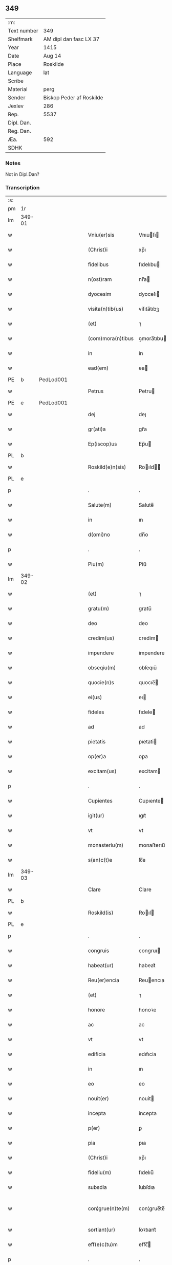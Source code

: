 ** 349
| :m:         |                          |
| Text number | 349                      |
| Shelfmark   | AM dipl dan fasc LX 37   |
| Year        | 1415                     |
| Date        | Aug 14                   |
| Place       | Roskilde                 |
| Language    | lat                      |
| Scribe      |                          |
| Material    | perg                     |
| Sender      | Biskop Peder af Roskilde |
| Jexlev      | 286                      |
| Rep.        | 5537                     |
| Dipl. Dan.  |                          |
| Reg. Dan.   |                          |
| Æa.         | 592                      |
| SDHK        |                          |

*** Notes
Not in Dipl.Dan?

*** Transcription
| :s: |        |   |   |   |   |                     |               |   |   |   |   |     |   |   |    |               |
| pm  |     1r |   |   |   |   |                     |               |   |   |   |   |     |   |   |    |               |
| lm  | 349-01 |   |   |   |   |                     |               |   |   |   |   |     |   |   |    |               |
| w   |        |   |   |   |   | Vniu(er)sis         | Vnıuſı      |   |   |   |   | lat |   |   |    |        349-01 |
| w   |        |   |   |   |   | (Christ)i           | xp̅ı           |   |   |   |   | lat |   |   | =  |        349-01 |
| w   |        |   |   |   |   | fidelibus           | fıdelıbu     |   |   |   |   | lat |   |   | == |        349-01 |
| w   |        |   |   |   |   | n(ost)ram           | nr̅a          |   |   |   |   | lat |   |   |    |        349-01 |
| w   |        |   |   |   |   | dyocesim            | dyoceſı      |   |   |   |   | lat |   |   |    |        349-01 |
| w   |        |   |   |   |   | visita(n)tib(us)    | viſıta̅tıbꝫ    |   |   |   |   | lat |   |   |    |        349-01 |
| w   |        |   |   |   |   | (et)                | ⁊             |   |   |   |   | lat |   |   |    |        349-01 |
| w   |        |   |   |   |   | (com)mora(n)tibus   | ꝯmora̅tıbu    |   |   |   |   | lat |   |   |    |        349-01 |
| w   |        |   |   |   |   | in                  | in            |   |   |   |   | lat |   |   |    |        349-01 |
| w   |        |   |   |   |   | ead(em)             | ea           |   |   |   |   | lat |   |   |    |        349-01 |
| PE  |      b | PedLod001  |   |   |   |                     |               |   |   |   |   |     |   |   |    |               |
| w   |        |   |   |   |   | Petrus              | Petru        |   |   |   |   | lat |   |   |    |        349-01 |
| PE  |      e | PedLod001  |   |   |   |                     |               |   |   |   |   |     |   |   |    |               |
| w   |        |   |   |   |   | dej                 | deȷ           |   |   |   |   | lat |   |   |    |        349-01 |
| w   |        |   |   |   |   | gr(ati)a            | gr̅a           |   |   |   |   | lat |   |   |    |        349-01 |
| w   |        |   |   |   |   | Ep(iscop)us         | Ep̅u          |   |   |   |   | lat |   |   |    |        349-01 |
| PL  |      b |   |   |   |   |                     |               |   |   |   |   |     |   |   |    |               |
| w   |        |   |   |   |   | Roskild(e)n(sis)    | Roıld̅       |   |   |   |   | lat |   |   |    |        349-01 |
| PL  |      e |   |   |   |   |                     |               |   |   |   |   |     |   |   |    |               |
| p   |        |   |   |   |   | .                   | .             |   |   |   |   | lat |   |   |    |        349-01 |
| w   |        |   |   |   |   | Salute(m)           | Salute̅        |   |   |   |   | lat |   |   |    |        349-01 |
| w   |        |   |   |   |   | in                  | ın            |   |   |   |   | lat |   |   |    |        349-01 |
| w   |        |   |   |   |   | d(omi)no            | dn̅o           |   |   |   |   | lat |   |   |    |        349-01 |
| p   |        |   |   |   |   | .                   | .             |   |   |   |   | lat |   |   |    |        349-01 |
| w   |        |   |   |   |   | Piu(m)              | Piu̅           |   |   |   |   | lat |   |   |    |        349-01 |
| lm  | 349-02 |   |   |   |   |                     |               |   |   |   |   |     |   |   |    |               |
| w   |        |   |   |   |   | (et)                | ⁊             |   |   |   |   | lat |   |   |    |        349-02 |
| w   |        |   |   |   |   | gratu(m)            | gratu̅         |   |   |   |   | lat |   |   |    |        349-02 |
| w   |        |   |   |   |   | deo                 | deo           |   |   |   |   | lat |   |   |    |        349-02 |
| w   |        |   |   |   |   | credim(us)          | credim       |   |   |   |   | lat |   |   |    |        349-02 |
| w   |        |   |   |   |   | impendere           | impendere     |   |   |   |   | lat |   |   |    |        349-02 |
| w   |        |   |   |   |   | obseqiu(m)          | obſeqıu̅       |   |   |   |   | lat |   |   |    |        349-02 |
| w   |        |   |   |   |   | quocie(n)s          | quocıe̅       |   |   |   |   | lat |   |   |    |        349-02 |
| w   |        |   |   |   |   | ei(us)              | eı           |   |   |   |   | lat |   |   |    |        349-02 |
| w   |        |   |   |   |   | fideles             | fıdele       |   |   |   |   | lat |   |   |    |        349-02 |
| w   |        |   |   |   |   | ad                  | ad            |   |   |   |   | lat |   |   |    |        349-02 |
| w   |        |   |   |   |   | pietatis            | pıetati      |   |   |   |   | lat |   |   |    |        349-02 |
| w   |        |   |   |   |   | op(er)a             | oꝑa           |   |   |   |   | lat |   |   |    |        349-02 |
| w   |        |   |   |   |   | excitam(us)         | excitam      |   |   |   |   | lat |   |   |    |        349-02 |
| p   |        |   |   |   |   | .                   | .             |   |   |   |   | lat |   |   |    |        349-02 |
| w   |        |   |   |   |   | Cupientes           | Cupıente     |   |   |   |   | lat |   |   |    |        349-02 |
| w   |        |   |   |   |   | igit(ur)            | ıgıt᷑          |   |   |   |   | lat |   |   |    |        349-02 |
| w   |        |   |   |   |   | vt                  | vt            |   |   |   |   | lat |   |   |    |        349-02 |
| w   |        |   |   |   |   | monasteriu(m)       | monaﬅerıu̅     |   |   |   |   | lat |   |   |    |        349-02 |
| w   |        |   |   |   |   | s(an)c(t)e          | ſc̅e           |   |   |   |   | lat |   |   |    |        349-02 |
| lm  | 349-03 |   |   |   |   |                     |               |   |   |   |   |     |   |   |    |               |
| w   |        |   |   |   |   | Clare               | Clare         |   |   |   |   | lat |   |   |    |        349-03 |
| PL  |      b |   |   |   |   |                     |               |   |   |   |   |     |   |   |    |               |
| w   |        |   |   |   |   | Roskild(is)         | Roıl        |   |   |   |   | lat |   |   |    |        349-03 |
| PL  |      e |   |   |   |   |                     |               |   |   |   |   |     |   |   |    |               |
| p   |        |   |   |   |   | .                   | .             |   |   |   |   | lat |   |   |    |        349-03 |
| w   |        |   |   |   |   | congruis            | congruı      |   |   |   |   | lat |   |   |    |        349-03 |
| w   |        |   |   |   |   | habeat(ur)          | habeat᷑        |   |   |   |   | lat |   |   |    |        349-03 |
| w   |        |   |   |   |   | Reu(er)encia        | Reuencıa     |   |   |   |   | lat |   |   |    |        349-03 |
| w   |        |   |   |   |   | (et)                | ⁊             |   |   |   |   | lat |   |   |    |        349-03 |
| w   |        |   |   |   |   | honore              | honoꝛe        |   |   |   |   | lat |   |   |    |        349-03 |
| w   |        |   |   |   |   | ac                  | ac            |   |   |   |   | lat |   |   |    |        349-03 |
| w   |        |   |   |   |   | vt                  | vt            |   |   |   |   | lat |   |   |    |        349-03 |
| w   |        |   |   |   |   | edificia            | edıfıcia      |   |   |   |   | lat |   |   |    |        349-03 |
| w   |        |   |   |   |   | in                  | ın            |   |   |   |   | lat |   |   |    |        349-03 |
| w   |        |   |   |   |   | eo                  | eo            |   |   |   |   | lat |   |   |    |        349-03 |
| w   |        |   |   |   |   | nouit(er)           | nouit        |   |   |   |   | lat |   |   |    |        349-03 |
| w   |        |   |   |   |   | incepta             | incepta       |   |   |   |   | lat |   |   |    |        349-03 |
| w   |        |   |   |   |   | p(er)               | ꝑ             |   |   |   |   | lat |   |   |    |        349-03 |
| w   |        |   |   |   |   | pia                 | pıa           |   |   |   |   | lat |   |   |    |        349-03 |
| w   |        |   |   |   |   | (Christ)i           | xp̅ı           |   |   |   |   | lat |   |   | =  |        349-03 |
| w   |        |   |   |   |   | fideliu(m)          | fıdelıu̅       |   |   |   |   | lat |   |   | == |        349-03 |
| w   |        |   |   |   |   | subsdia             | ſubſdıa       |   |   |   |   | lat |   |   |    |        349-03 |
| w   |        |   |   |   |   | con¦grue(n)te(m)    | con¦grue̅te̅    |   |   |   |   | lat |   |   |    | 349-03—349-04 |
| w   |        |   |   |   |   | sortiant(ur)        | ſoꝛtıant᷑      |   |   |   |   | lat |   |   |    |        349-04 |
| w   |        |   |   |   |   | eff(e)c(tu)m        | eﬀc̅          |   |   |   |   | lat |   |   |    |        349-04 |
| p   |        |   |   |   |   | .                   | .             |   |   |   |   | lat |   |   |    |        349-04 |
| w   |        |   |   |   |   | Om(n)ib(us)         | Om̅ıbꝫ         |   |   |   |   | lat |   |   |    |        349-04 |
| w   |        |   |   |   |   | ve(re)              | ve           |   |   |   |   | lat |   |   |    |        349-04 |
| w   |        |   |   |   |   | penite(n)tib(us)    | penite̅tıbꝫ    |   |   |   |   | lat |   |   |    |        349-04 |
| w   |        |   |   |   |   | (et)                | ⁊             |   |   |   |   | lat |   |   |    |        349-04 |
| w   |        |   |   |   |   | co(n)fessis         | co̅fei       |   |   |   |   | lat |   |   |    |        349-04 |
| w   |        |   |   |   |   | qui                 | qui           |   |   |   |   | lat |   |   |    |        349-04 |
| w   |        |   |   |   |   | ad                  | ad            |   |   |   |   | lat |   |   |    |        349-04 |
| w   |        |   |   |   |   | fabrica(m)          | fabꝛıca̅       |   |   |   |   | lat |   |   |    |        349-04 |
| w   |        |   |   |   |   | ip(s)i(us)          | ıp̅ı          |   |   |   |   | lat |   |   |    |        349-04 |
| w   |        |   |   |   |   | monasterij          | monaﬅerí     |   |   |   |   | lat |   |   |    |        349-04 |
| w   |        |   |   |   |   | man(us)             | man          |   |   |   |   | lat |   |   |    |        349-04 |
| w   |        |   |   |   |   | porrexerint         | porrexerint   |   |   |   |   | lat |   |   |    |        349-04 |
| w   |        |   |   |   |   | adiut(ri)ces        | adiutces     |   |   |   |   | lat |   |   |    |        349-04 |
| lm  | 349-05 |   |   |   |   |                     |               |   |   |   |   |     |   |   |    |               |
| w   |        |   |   |   |   | seu                 | ſeu           |   |   |   |   | lat |   |   |    |        349-05 |
| w   |        |   |   |   |   | ad                  | ad            |   |   |   |   | lat |   |   |    |        349-05 |
| w   |        |   |   |   |   | orname(n)ta         | oꝛname̅ta      |   |   |   |   | lat |   |   |    |        349-05 |
| w   |        |   |   |   |   | ip(s)i(us)          | ıp̅ı          |   |   |   |   | lat |   |   |    |        349-05 |
| w   |        |   |   |   |   | monast(er)ij        | monaﬅı      |   |   |   |   | lat |   |   |    |        349-05 |
| w   |        |   |   |   |   | quouismodo          | quouíſmodo    |   |   |   |   | lat |   |   |    |        349-05 |
| w   |        |   |   |   |   | meliora(n)da        | melıoꝛa̅da     |   |   |   |   | lat |   |   |    |        349-05 |
| w   |        |   |   |   |   | vices               | vıce         |   |   |   |   | lat |   |   |    |        349-05 |
| w   |        |   |   |   |   | pietat(is)          | pıetatꝭ       |   |   |   |   | lat |   |   |    |        349-05 |
| p   |        |   |   |   |   | .                   | .             |   |   |   |   | lat |   |   |    |        349-05 |
| w   |        |   |   |   |   | eff(e)c(t)ualit(er) | eﬀcu̅alıt     |   |   |   |   | lat |   |   |    |        349-05 |
| w   |        |   |   |   |   | !impe(n)derit¡      | !impe̅derit¡   |   |   |   |   | lat |   |   |    |        349-05 |
| w   |        |   |   |   |   | aliq(ua)les         | alıqᷓles       |   |   |   |   | lat |   |   |    |        349-05 |
| p   |        |   |   |   |   | .                   | .             |   |   |   |   | lat |   |   |    |        349-05 |
| w   |        |   |   |   |   | q(uo)ciens          | qͦcıens        |   |   |   |   | lat |   |   |    |        349-05 |
| w   |        |   |   |   |   | p(re)missa          | p̅mıa         |   |   |   |   | lat |   |   |    |        349-05 |
| lm  | 349-06 |   |   |   |   |                     |               |   |   |   |   |     |   |   |    |               |
| w   |        |   |   |   |   | seu                 | ſeu           |   |   |   |   | lat |   |   |    |        349-06 |
| w   |        |   |   |   |   | p(re)missor(um)     | p̅mıoꝝ        |   |   |   |   | lat |   |   |    |        349-06 |
| w   |        |   |   |   |   | aliquod             | alıquod       |   |   |   |   | lat |   |   |    |        349-06 |
| w   |        |   |   |   |   | adimpleuerint       | dımpleuerint |   |   |   |   | lat |   |   |    |        349-06 |
| p   |        |   |   |   |   | .                   | .             |   |   |   |   | lat |   |   |    |        349-06 |
| w   |        |   |   |   |   | seu                 | ſeu           |   |   |   |   | lat |   |   |    |        349-06 |
| w   |        |   |   |   |   | fieri               | fıerı         |   |   |   |   | lat |   |   |    |        349-06 |
| w   |        |   |   |   |   | p(ro)curauerint     | ꝓcurauerint   |   |   |   |   | lat |   |   |    |        349-06 |
| w   |        |   |   |   |   | tocie(n)s           | tocıe̅s        |   |   |   |   | lat |   |   |    |        349-06 |
| w   |        |   |   |   |   | de                  | de            |   |   |   |   | lat |   |   |    |        349-06 |
| w   |        |   |   |   |   | om(n)ipote(n)tis    | om̅ıpote̅tıs    |   |   |   |   | lat |   |   |    |        349-06 |
| w   |        |   |   |   |   | d(e)i               | dı̅            |   |   |   |   | lat |   |   |    |        349-06 |
| w   |        |   |   |   |   | mis(er)icordia      | miıcoꝛdia    |   |   |   |   | lat |   |   |    |        349-06 |
| p   |        |   |   |   |   | .                   | .             |   |   |   |   | lat |   |   |    |        349-06 |
| w   |        |   |   |   |   | (et)                | ⁊             |   |   |   |   | lat |   |   |    |        349-06 |
| w   |        |   |   |   |   | b(ea)tor(um)        | bt̅oꝝ          |   |   |   |   | lat |   |   |    |        349-06 |
| w   |        |   |   |   |   | ap(osto)lor(um)     | pl̅oꝝ         |   |   |   |   | lat |   |   |    |        349-06 |
| lm  | 349-07 |   |   |   |   |                     |               |   |   |   |   |     |   |   |    |               |
| w   |        |   |   |   |   | eius                | eıu          |   |   |   |   | lat |   |   |    |        349-07 |
| w   |        |   |   |   |   | petri               | petri         |   |   |   |   | lat |   |   |    |        349-07 |
| w   |        |   |   |   |   | (et)                | ⁊             |   |   |   |   | lat |   |   |    |        349-07 |
| w   |        |   |   |   |   | pauli               | paulı         |   |   |   |   | lat |   |   |    |        349-07 |
| w   |        |   |   |   |   | auc(torita)te       | aucᷓte         |   |   |   |   | lat |   |   |    |        349-07 |
| w   |        |   |   |   |   | confisi             | confıſı       |   |   |   |   | lat |   |   |    |        349-07 |
| p   |        |   |   |   |   | .                   | .             |   |   |   |   | lat |   |   |    |        349-07 |
| w   |        |   |   |   |   | quadraginta         | quadragínta   |   |   |   |   | lat |   |   |    |        349-07 |
| w   |        |   |   |   |   | dier(um)            | dıeꝝ          |   |   |   |   | lat |   |   |    |        349-07 |
| w   |        |   |   |   |   | indulgen(tias)      | ındulge̅      |   |   |   |   | lat |   |   |    |        349-07 |
| p   |        |   |   |   |   | .                   | .             |   |   |   |   | lat |   |   |    |        349-07 |
| w   |        |   |   |   |   | de                  | de            |   |   |   |   | lat |   |   |    |        349-07 |
| w   |        |   |   |   |   | i(n)iunctis         | ı̅iuncti      |   |   |   |   | lat |   |   |    |        349-07 |
| w   |        |   |   |   |   | sibi                | ſıbı          |   |   |   |   | lat |   |   |    |        349-07 |
| w   |        |   |   |   |   | penite(n)tiis       | penite̅tíís    |   |   |   |   | lat |   |   |    |        349-07 |
| w   |        |   |   |   |   | in                  | ın            |   |   |   |   | lat |   |   |    |        349-07 |
| w   |        |   |   |   |   | d(omi)no            | dn̅o           |   |   |   |   | lat |   |   |    |        349-07 |
| w   |        |   |   |   |   | mis(er)icorditer    | miıcoꝛditer  |   |   |   |   | lat |   |   |    |        349-07 |
| lm  | 349-08 |   |   |   |   |                     |               |   |   |   |   |     |   |   |    |               |
| w   |        |   |   |   |   | Relaxam(us)         | Relaxam      |   |   |   |   | lat |   |   |    |        349-08 |
| p   |        |   |   |   |   | .                   | .             |   |   |   |   | lat |   |   |    |        349-08 |
| w   |        |   |   |   |   | Dat(um)             | Dat          |   |   |   |   | lat |   |   |    |        349-08 |
| w   |        |   |   |   |   | Roskild(is)         | Roıl        |   |   |   |   | lat |   |   |    |        349-08 |
| w   |        |   |   |   |   | anno                | Anno          |   |   |   |   | lat |   |   |    |        349-08 |
| w   |        |   |   |   |   | d(omi)nj            | dn̅ȷ           |   |   |   |   | lat |   |   |    |        349-08 |
| n   |        |   |   |   |   | mͦcdͦ                 | ͦcdͦ           |   |   |   |   | lat |   |   |    |        349-08 |
| w   |        |   |   |   |   | decimo              | decimo        |   |   |   |   | lat |   |   |    |        349-08 |
| w   |        |   |   |   |   | q(ui)nto            | qnto         |   |   |   |   | lat |   |   |    |        349-08 |
| p   |        |   |   |   |   | .                   | .             |   |   |   |   | lat |   |   |    |        349-08 |
| w   |        |   |   |   |   | Jn                  | Jn            |   |   |   |   | lat |   |   |    |        349-08 |
| w   |        |   |   |   |   | vigilia             | vıgılıa       |   |   |   |   | lat |   |   |    |        349-08 |
| w   |        |   |   |   |   | assu(m)pc(i)o(n)is  | u̅pc̅oı      |   |   |   |   | lat |   |   |    |        349-08 |
| w   |        |   |   |   |   | b(ea)te             | bt̅e           |   |   |   |   | lat |   |   |    |        349-08 |
| w   |        |   |   |   |   | Marie               | arıe         |   |   |   |   | lat |   |   |    |        349-08 |
| w   |        |   |   |   |   | v(ir)gi(ni)s        | vgı̅         |   |   |   |   | lat |   |   |    |        349-08 |
| w   |        |   |   |   |   | n(ost)ro            | nr̅o           |   |   |   |   | lat |   |   |    |        349-08 |
| w   |        |   |   |   |   | sub                 | ſub           |   |   |   |   | lat |   |   |    |        349-08 |
| p   |        |   |   |   |   | .                   | .             |   |   |   |   | lat |   |   |    |        349-08 |
| w   |        |   |   |   |   | Secreto             | Secreto       |   |   |   |   | lat |   |   |    |        349-08 |
| :e: |        |   |   |   |   |                     |               |   |   |   |   |     |   |   |    |               |
